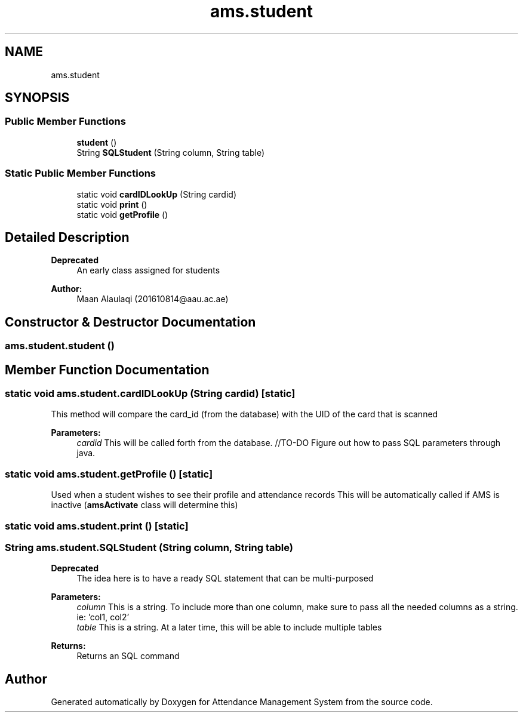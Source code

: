 .TH "ams.student" 3 "Sun May 12 2019" "Version 2.3" "Attendance Management System" \" -*- nroff -*-
.ad l
.nh
.SH NAME
ams.student
.SH SYNOPSIS
.br
.PP
.SS "Public Member Functions"

.in +1c
.ti -1c
.RI "\fBstudent\fP ()"
.br
.ti -1c
.RI "String \fBSQLStudent\fP (String column, String table)"
.br
.in -1c
.SS "Static Public Member Functions"

.in +1c
.ti -1c
.RI "static void \fBcardIDLookUp\fP (String cardid)"
.br
.ti -1c
.RI "static void \fBprint\fP ()"
.br
.ti -1c
.RI "static void \fBgetProfile\fP ()"
.br
.in -1c
.SH "Detailed Description"
.PP 

.PP
\fBDeprecated\fP
.RS 4
An early class assigned for students
.RE
.PP
.PP
\fBAuthor:\fP
.RS 4
Maan Alaulaqi (201610814@aau.ac.ae) 
.RE
.PP

.SH "Constructor & Destructor Documentation"
.PP 
.SS "ams\&.student\&.student ()"

.SH "Member Function Documentation"
.PP 
.SS "static void ams\&.student\&.cardIDLookUp (String cardid)\fC [static]\fP"
This method will compare the card_id (from the database) with the UID of the card that is scanned 
.PP
\fBParameters:\fP
.RS 4
\fIcardid\fP This will be called forth from the database\&. //TO-DO Figure out how to pass SQL parameters through java\&. 
.RE
.PP

.SS "static void ams\&.student\&.getProfile ()\fC [static]\fP"
Used when a student wishes to see their profile and attendance records This will be automatically called if AMS is inactive (\fBamsActivate\fP class will determine this) 
.SS "static void ams\&.student\&.print ()\fC [static]\fP"

.SS "String ams\&.student\&.SQLStudent (String column, String table)"

.PP
\fBDeprecated\fP
.RS 4
The idea here is to have a ready SQL statement that can be multi-purposed 
.RE
.PP
\fBParameters:\fP
.RS 4
\fIcolumn\fP This is a string\&. To include more than one column, make sure to pass all the needed columns as a string\&. ie: 'col1, col2' 
.br
\fItable\fP This is a string\&. At a later time, this will be able to include multiple tables 
.RE
.PP
\fBReturns:\fP
.RS 4
Returns an SQL command 
.RE
.PP


.SH "Author"
.PP 
Generated automatically by Doxygen for Attendance Management System from the source code\&.
